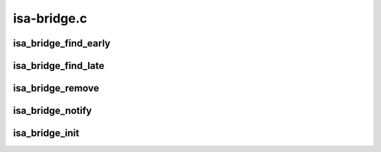 .. -*- coding: utf-8; mode: rst -*-

============
isa-bridge.c
============


.. _`isa_bridge_find_early`:

isa_bridge_find_early
=====================

.. c:function:: void isa_bridge_find_early (struct pci_controller *hose)

    Find and map the ISA IO space early before main PCI discovery. This is optionally called by the arch code when adding PCI PHBs to get early access to ISA IO ports

    :param struct pci_controller \*hose:

        *undescribed*



.. _`isa_bridge_find_late`:

isa_bridge_find_late
====================

.. c:function:: void isa_bridge_find_late (struct pci_dev *pdev, struct device_node *devnode)

    Find and map the ISA IO space upon discovery of a new ISA bridge

    :param struct pci_dev \*pdev:

        *undescribed*

    :param struct device_node \*devnode:

        *undescribed*



.. _`isa_bridge_remove`:

isa_bridge_remove
=================

.. c:function:: void isa_bridge_remove ( void)

    Remove/unmap an ISA bridge

    :param void:
        no arguments



.. _`isa_bridge_notify`:

isa_bridge_notify
=================

.. c:function:: int isa_bridge_notify (struct notifier_block *nb, unsigned long action, void *data)

    Get notified of PCI devices addition/removal

    :param struct notifier_block \*nb:

        *undescribed*

    :param unsigned long action:

        *undescribed*

    :param void \*data:

        *undescribed*



.. _`isa_bridge_init`:

isa_bridge_init
===============

.. c:function:: int isa_bridge_init ( void)

    register to be notified of ISA bridge addition/removal

    :param void:
        no arguments

